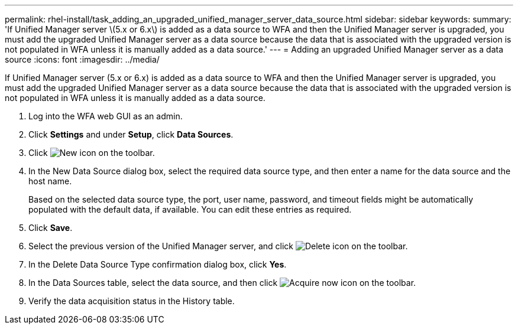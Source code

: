 ---
permalink: rhel-install/task_adding_an_upgraded_unified_manager_server_data_source.html
sidebar: sidebar
keywords: 
summary: 'If Unified Manager server \(5.x or 6.x\) is added as a data source to WFA and then the Unified Manager server is upgraded, you must add the upgraded Unified Manager server as a data source because the data that is associated with the upgraded version is not populated in WFA unless it is manually added as a data source.'
---
= Adding an upgraded Unified Manager server as a data source
:icons: font
:imagesdir: ../media/

[.lead]
If Unified Manager server (5.x or 6.x) is added as a data source to WFA and then the Unified Manager server is upgraded, you must add the upgraded Unified Manager server as a data source because the data that is associated with the upgraded version is not populated in WFA unless it is manually added as a data source.

. Log into the WFA web GUI as an admin.
. Click *Settings* and under *Setup*, click *Data Sources*.
. Click image:../media/new_wfa_icon.gif[New icon] on the toolbar.
. In the New Data Source dialog box, select the required data source type, and then enter a name for the data source and the host name.
+
Based on the selected data source type, the port, user name, password, and timeout fields might be automatically populated with the default data, if available. You can edit these entries as required.

. Click *Save*.
. Select the previous version of the Unified Manager server, and click image:../media/delete_wfa_icon.gif[Delete icon] on the toolbar.
. In the Delete Data Source Type confirmation dialog box, click *Yes*.
. In the Data Sources table, select the data source, and then click image:../media/acquire_now_wfa_icon.gif[Acquire now icon] on the toolbar.
. Verify the data acquisition status in the History table.
